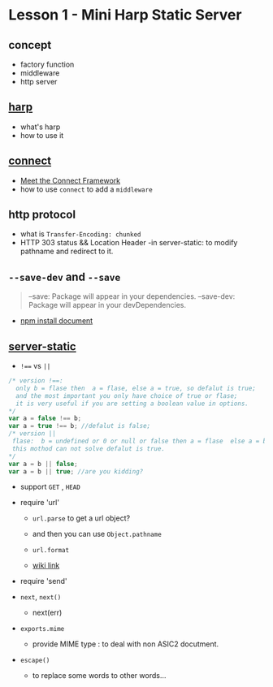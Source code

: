 * Lesson 1 - Mini Harp Static Server
** concept
   + factory function  
   + middleware
   + http server

** [[http://harpjs.com][harp]]
+ what's harp 
+ how to use it 
** [[http://www.senchalabs.org/connect/][connect]]
  + [[http://code.tutsplus.com/tutorials/meet-the-connect-framework--net-31220][Meet the Connect Framework]]
  + how to use =connect= to add a =middleware=
** http protocol
  + what is =Transfer-Encoding: chunked=
  + HTTP 303 status && Location Header 
   -in server-static: to modify pathname and redirect to it.
** =--save-dev= and =--save=
#+BEGIN_QUOTE
--save: Package will appear in your dependencies.
--save-dev: Package will appear in your devDependencies.
#+END_QUOTE
+ [[https://www.npmjs.org/doc/cli/npm-install.html][npm install document]]

** [[https://github.com/expressjs/serve-static/blob/e7c792749fd2e3f482a5963f43c4a05d42e4863e/index.js#L17-L42][server-static]]
+ ~!==~ vs ~||~
#+BEGIN_SRC js
/* version !==:
  only b = flase then  a = flase, else a = true, so defalut is true;
  and the most important you only have choice of true or flase;
  it is very useful if you are setting a boolean value in options.
*/
var a = false !== b;
var a = true !== b; //defalut is false;
/* version ||
 flase:  b = undefined or 0 or null or false then a = flase  else a = b , defalut is false,
 this mothod can not solve defalut is true.
*/
var a = b || false;
var a = b || true; //are you kidding?
#+END_SRC

+ support =GET= , =HEAD=

+ require 'url'
  - =url.parse= to get a url object?
  - and then you can use =Object.pathname=
  - =url.format=

  - [[http://en.wikipedia.org/wiki/HTTP_303][wiki link]]

+ require 'send'

+ =next=, =next()=
  - next(err)

+ =exports.mime=
  - provide MIME type : to deal with non ASIC2 docutment.
+ =escape()=
  - to replace some words to other words...


